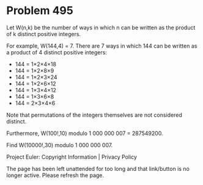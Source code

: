 *   Problem 495

   Let W(n,k) be the number of ways in which n can be written as the product
   of k distinct positive integers.

   For example, W(144,4) = 7. There are 7 ways in which 144 can be written as
   a product of 4 distinct positive integers:

     * 144 = 1×2×4×18
     * 144 = 1×2×8×9
     * 144 = 1×2×3×24
     * 144 = 1×2×6×12
     * 144 = 1×3×4×12
     * 144 = 1×3×6×8
     * 144 = 2×3×4×6

   Note that permutations of the integers themselves are not considered
   distinct.

   Furthermore, W(100!,10) modulo 1 000 000 007 = 287549200.

   Find W(10000!,30) modulo 1 000 000 007.

   Project Euler: Copyright Information | Privacy Policy

   The page has been left unattended for too long and that link/button is no
   longer active. Please refresh the page.
